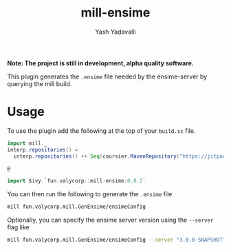 #+TITLE: mill-ensime
#+AUTHOR: Yash Yadavalli

 *Note: The project is still in development, alpha quality software.*

This plugin generates the ~.ensime~ file needed by the ensime-server by querying
the mill build.

* Usage

To use the plugin add the following at the top of your ~build.sc~ file.

#+BEGIN_SRC scala
import mill._
interp.repositories() =
  interp.repositories() ++ Seq(coursier.MavenRepository("https://jitpack.io"))

@

import $ivy.`fun.valycorp::mill-ensime:0.0.2`
#+END_SRC

You can then run the following to generate the ~.ensime~ file

#+BEGIN_SRC bash
mill fun.valycorp.mill.GenEnsime/ensimeConfig
#+END_SRC

Optionally, you can specify the ensime server version using the ~--server~ flag
like

#+BEGIN_SRC bash
mill fun.valycorp.mill.GenEnsime/ensimeConfig --server "3.0.0-SNAPSHOT"
#+END_SRC
